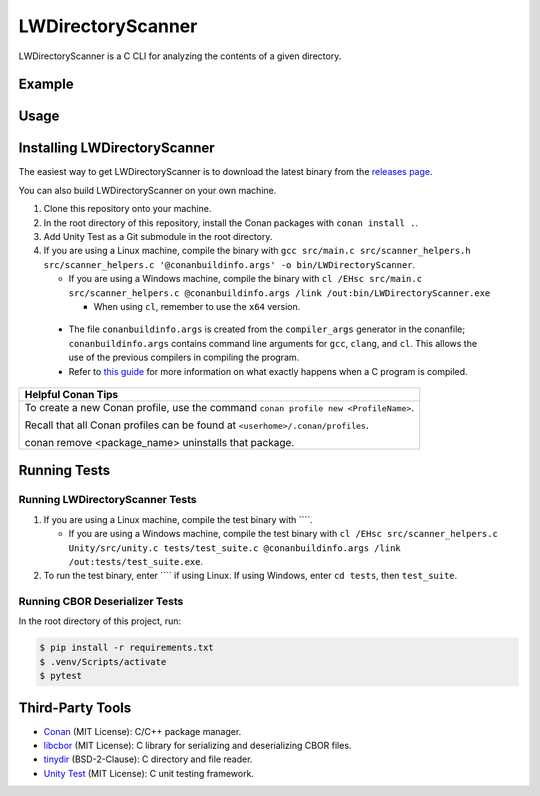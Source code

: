 LWDirectoryScanner
==================

LWDirectoryScanner is a C CLI for analyzing the contents of a given directory.

Example
--------

Usage
-------

Installing LWDirectoryScanner
------------------------------

The easiest way to get LWDirectoryScanner is to download the latest binary from the
`releases page <https://github.com/leeway64/LWDirectoryScanner/releases>`_.

You can also build LWDirectoryScanner on your own machine.

1. Clone this repository onto your machine.

#. In the root directory of this repository, install the Conan packages with ``conan install .``.

#. Add Unity Test as a Git submodule in the root directory.

#. If you are using a Linux machine, compile the binary with
   ``gcc src/main.c src/scanner_helpers.h src/scanner_helpers.c '@conanbuildinfo.args' -o bin/LWDirectoryScanner``.
   
   - If you are using a Windows machine, compile the binary with
     ``cl /EHsc src/main.c src/scanner_helpers.c @conanbuildinfo.args /link /out:bin/LWDirectoryScanner.exe``

     - When using ``cl``, remember to use the ``x64`` version.

 - The file ``conanbuildinfo.args`` is created from the ``compiler_args`` generator in the
   conanfile; ``conanbuildinfo.args`` contains command line arguments for ``gcc``, ``clang``,
   and ``cl``. This allows the use of the previous compilers in compiling the program.

 - Refer to `this guide <docs/C_compilation_process.rst>`_ for more information on what exactly
   happens when a C program is compiled.


+-----------------------------------------------------------------------------------------+
|               Helpful Conan Tips                                                        |
+=========================================================================================+
| To create a new Conan profile, use the command ``conan profile new <ProfileName>``.     |
|                                                                                         |
| Recall that all Conan profiles can be found at ``<userhome>/.conan/profiles``.          |
|                                                                                         |
| conan remove <package_name> uninstalls that package.                                    |
+-----------------------------------------------------------------------------------------+


Running Tests
--------------

Running LWDirectoryScanner Tests
~~~~~~~~~~~~~~~~~~~~~~~~~~~~~~~~~

1. If you are using a Linux machine, compile the test binary with ````.
   
   - If you are using a Windows machine, compile the test binary with
     ``cl /EHsc src/scanner_helpers.c Unity/src/unity.c tests/test_suite.c @conanbuildinfo.args /link /out:tests/test_suite.exe``.

#. To run the test binary, enter ```` if using Linux. If using Windows, enter ``cd tests``, then
   ``test_suite``.


Running CBOR Deserializer Tests
~~~~~~~~~~~~~~~~~~~~~~~~~~~~~~~~

In the root directory of this project, run:

.. code-block::

    $ pip install -r requirements.txt
    $ .venv/Scripts/activate
    $ pytest


Third-Party Tools
-----------------

- `Conan <https://conan.io/>`_ (MIT License): C/C++ package manager.
- `libcbor <https://github.com/PJK/libcbor>`_ (MIT License): C library for serializing and deserializing CBOR files.
- `tinydir <https://github.com/cxong/tinydir>`_ (BSD-2-Clause): C directory and file reader.
- `Unity Test <https://github.com/ThrowTheSwitch/Unity>`_ (MIT License): C unit testing framework.
